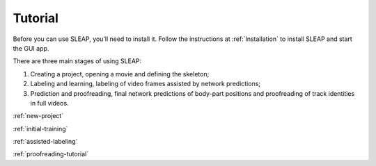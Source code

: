 .. _tutorial:

Tutorial
========

Before you can use SLEAP, you’ll need to install it. Follow the
instructions at :ref:`Installation` to install SLEAP and
start the GUI app.

There are three main stages of using SLEAP:

1. Creating a project, opening a movie and defining the skeleton;

2. Labeling and learning, labeling of video frames assisted by network
   predictions;

3. Prediction and proofreading, final network predictions of body-part
   positions and proofreading of track identities in full videos.

:ref:`new-project`

:ref:`initial-training`

:ref:`assisted-labeling`

:ref:`proofreading-tutorial`
